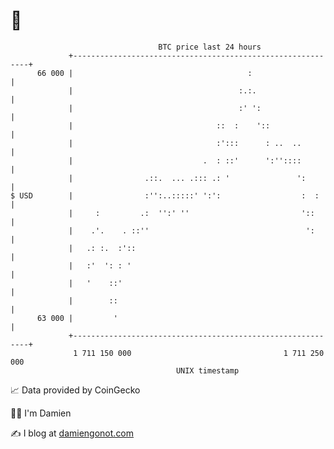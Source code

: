 * 👋

#+begin_example
                                    BTC price last 24 hours                    
                +------------------------------------------------------------+ 
         66 000 |                                       :                    | 
                |                                     :.:.                   | 
                |                                     :' ':                  | 
                |                                ::  :    '::                | 
                |                                :':::      : ..  ..         | 
                |                             .  : ::'      ':''::::         | 
                |                .::.  ... .::: .: '               ':        | 
   $ USD        |                :'':..:::::' ':':                  :  :     | 
                |     :         .:  '':' ''                         '::      | 
                |    .'.    . ::''                                   ':      | 
                |   .: :.  :'::                                              | 
                |   :'  ': : '                                               | 
                |   '    ::'                                                 | 
                |        ::                                                  | 
         63 000 |         '                                                  | 
                +------------------------------------------------------------+ 
                 1 711 150 000                                  1 711 250 000  
                                        UNIX timestamp                         
#+end_example
📈 Data provided by CoinGecko

🧑‍💻 I'm Damien

✍️ I blog at [[https://www.damiengonot.com][damiengonot.com]]
